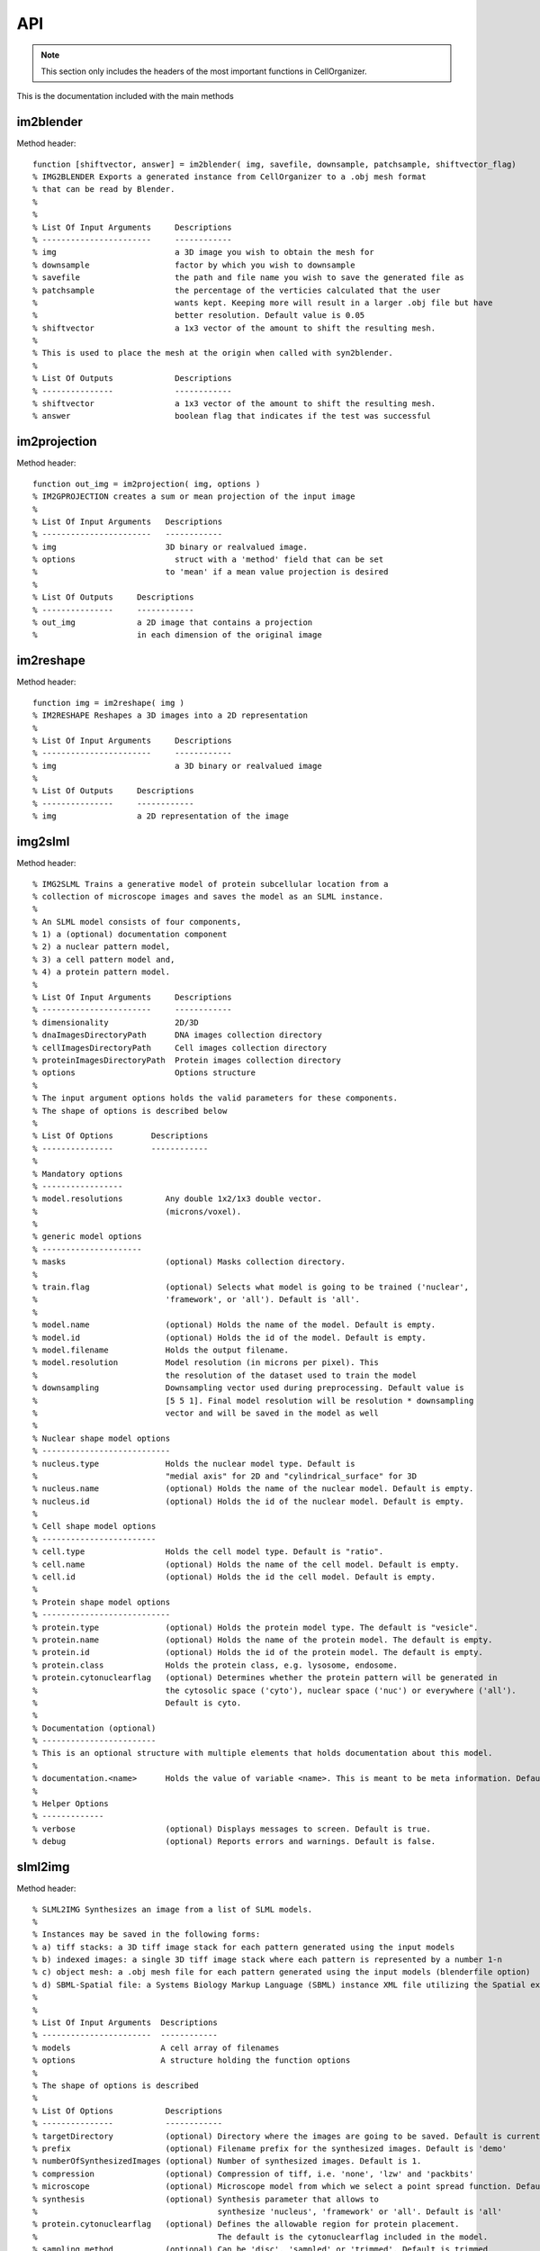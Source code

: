.. api:

API
===


.. note::

   This section only includes the headers of the most important functions
   in CellOrganizer.

This is the documentation included with the main methods

im2blender
**********

Method header::

    function [shiftvector, answer] = im2blender( img, savefile, downsample, patchsample, shiftvector_flag)
    % IMG2BLENDER Exports a generated instance from CellOrganizer to a .obj mesh format
    % that can be read by Blender.
    %
    %
    % List Of Input Arguments     Descriptions
    % -----------------------     ------------
    % img                         a 3D image you wish to obtain the mesh for
    % downsample                  factor by which you wish to downsample
    % savefile                    the path and file name you wish to save the generated file as
    % patchsample                 the percentage of the verticies calculated that the user
    %                             wants kept. Keeping more will result in a larger .obj file but have
    %                             better resolution. Default value is 0.05
    % shiftvector                 a 1x3 vector of the amount to shift the resulting mesh.
    %
    % This is used to place the mesh at the origin when called with syn2blender.
    %
    % List Of Outputs             Descriptions
    % ---------------             ------------
    % shiftvector                 a 1x3 vector of the amount to shift the resulting mesh.
    % answer                      boolean flag that indicates if the test was successful

im2projection
*************

Method header::

    function out_img = im2projection( img, options )
    % IM2GPROJECTION creates a sum or mean projection of the input image
    %
    % List Of Input Arguments   Descriptions
    % -----------------------   ------------
    % img                       3D binary or realvalued image.
    % options                     struct with a 'method' field that can be set
    %                           to 'mean' if a mean value projection is desired
    %
    % List Of Outputs     Descriptions
    % ---------------     ------------
    % out_img             a 2D image that contains a projection
    %                     in each dimension of the original image

im2reshape
**********

Method header::

    function img = im2reshape( img )
    % IM2RESHAPE Reshapes a 3D images into a 2D representation
    %
    % List Of Input Arguments     Descriptions
    % -----------------------     ------------
    % img                         a 3D binary or realvalued image
    %
    % List Of Outputs     Descriptions
    % ---------------     ------------
    % img                 a 2D representation of the image

img2slml
********

Method header::

  % IMG2SLML Trains a generative model of protein subcellular location from a
  % collection of microscope images and saves the model as an SLML instance.
  %
  % An SLML model consists of four components,
  % 1) a (optional) documentation component
  % 2) a nuclear pattern model,
  % 3) a cell pattern model and,
  % 4) a protein pattern model.
  %
  % List Of Input Arguments     Descriptions
  % -----------------------     ------------
  % dimensionality              2D/3D
  % dnaImagesDirectoryPath      DNA images collection directory
  % cellImagesDirectoryPath     Cell images collection directory
  % proteinImagesDirectoryPath  Protein images collection directory
  % options                     Options structure
  %
  % The input argument options holds the valid parameters for these components.
  % The shape of options is described below
  %
  % List Of Options        Descriptions
  % ---------------        ------------
  %
  % Mandatory options
  % -----------------
  % model.resolutions         Any double 1x2/1x3 double vector.
  %                           (microns/voxel).
  %
  % generic model options
  % ---------------------
  % masks                     (optional) Masks collection directory.
  %
  % train.flag                (optional) Selects what model is going to be trained ('nuclear',
  %                           'framework', or 'all'). Default is 'all'.
  %
  % model.name                (optional) Holds the name of the model. Default is empty.
  % model.id                  (optional) Holds the id of the model. Default is empty.
  % model.filename            Holds the output filename.
  % model.resolution          Model resolution (in microns per pixel). This
  %                           the resolution of the dataset used to train the model
  % downsampling              Downsampling vector used during preprocessing. Default value is
  %                           [5 5 1]. Final model resolution will be resolution * downsampling
  %                           vector and will be saved in the model as well
  %
  % Nuclear shape model options
  % ---------------------------
  % nucleus.type              Holds the nuclear model type. Default is
  %                           "medial axis" for 2D and "cylindrical_surface" for 3D
  % nucleus.name              (optional) Holds the name of the nuclear model. Default is empty.
  % nucleus.id                (optional) Holds the id of the nuclear model. Default is empty.
  %
  % Cell shape model options
  % ------------------------
  % cell.type                 Holds the cell model type. Default is "ratio".
  % cell.name                 (optional) Holds the name of the cell model. Default is empty.
  % cell.id                   (optional) Holds the id the cell model. Default is empty.
  %
  % Protein shape model options
  % ---------------------------
  % protein.type              (optional) Holds the protein model type. The default is "vesicle".
  % protein.name              (optional) Holds the name of the protein model. The default is empty.
  % protein.id                (optional) Holds the id of the protein model. The default is empty.
  % protein.class             Holds the protein class, e.g. lysosome, endosome.
  % protein.cytonuclearflag   (optional) Determines whether the protein pattern will be generated in
  %                           the cytosolic space ('cyto'), nuclear space ('nuc') or everywhere ('all').
  %                           Default is cyto.
  %
  % Documentation (optional)
  % ------------------------
  % This is an optional structure with multiple elements that holds documentation about this model.
  %
  % documentation.<name>      Holds the value of variable <name>. This is meant to be meta information. Default is empty.
  %
  % Helper Options
  % -------------
  % verbose                   (optional) Displays messages to screen. Default is true.
  % debug                     (optional) Reports errors and warnings. Default is false.

slml2img
********

Method header::

  % SLML2IMG Synthesizes an image from a list of SLML models.
  %
  % Instances may be saved in the following forms:
  % a) tiff stacks: a 3D tiff image stack for each pattern generated using the input models
  % b) indexed images: a single 3D tiff image stack where each pattern is represented by a number 1-n
  % c) object mesh: a .obj mesh file for each pattern generated using the input models (blenderfile option)
  % d) SBML-Spatial file: a Systems Biology Markup Language (SBML) instance XML file utilizing the Spatial extension in level 3 version 1
  %
  %
  % List Of Input Arguments  Descriptions
  % -----------------------  ------------
  % models                   A cell array of filenames
  % options                  A structure holding the function options
  %
  % The shape of options is described
  %
  % List Of Options           Descriptions
  % ---------------           ------------
  % targetDirectory           (optional) Directory where the images are going to be saved. Default is current directory.
  % prefix                    (optional) Filename prefix for the synthesized images. Default is 'demo'
  % numberOfSynthesizedImages (optional) Number of synthesized images. Default is 1.
  % compression               (optional) Compression of tiff, i.e. 'none', 'lzw' and 'packbits'
  % microscope                (optional) Microscope model from which we select a point spread function. Default is 'none'
  % synthesis                 (optional) Synthesis parameter that allows to
  %                                      synthesize 'nucleus', 'framework' or 'all'. Default is 'all'
  % protein.cytonuclearflag   (optional) Defines the allowable region for protein placement.
  %                                      The default is the cytonuclearflag included in the model.
  % sampling.method           (optional) Can be 'disc', 'sampled' or 'trimmed'. Default is trimmed
  % savePDF                   (optional) Saves the probability density function for a given pattern during 2D synthesis. Default is false.
  % spherical_cell            (optional) Boolean flag that indicates whether a cell is spherical. Default is false.
  % overlapsubsize            (optional) Defines the downsampling fraction to perform during object overlap avoidance. Default is 0.3.
  % overlapthresh             (optional) Defines the amount of overlap that is allowed between objects. Default is 1.
  % rendAtStd                 (optional) Defines the number of standard deviations to render Gaussian objects at. Default is 2.
  % sampling.method.density   (optional) An integer. Default is empty.
  % protein.cytonuclearflag   (optional) Can 'cyto', 'nucleus' or 'all'. Default is all.
  % resolution.cell           (optional) The resolution of the cell and nucleus that are being passed in
  % resolution.objects        (optional) The resolution of the object model being synthesized
  % instance.cell             (optional) A binary cell image to be filled with objects. Default is empty.
  % instance.nucleus          (optional) A binary nuclear image to be filled with objects. Default is empty.
  % image_size                (optional) The image size. Default is [1024 1024] for both 2D and 3D in x and y
  % synthesis.diffeomorphic.maximum_iterations (optional) Integer defining the maximum number of iterations during diffeo inference. Default is 100.
  %
  % Random walk options
  % -------------------
  % randomwalk                (optional) Boolean flag of whether to perform a shape space walk. Default is False.
  % framefolder               (optional) The folder in which to look for completed frames and save finished frames from the diffeomorphic synthesis.
  %                                      The default is './frames/'.
  % walksteps                 (optional) The integer number of steps to walk during a shape space walk. Default is 1.
  % walk_type                 (optional) Type of random walk to perform. Default is 'willmore'.
  %
  % Helper options
  % --------------
  %
  % debug                     (optional) Keeps temporary results and catches
  %                           errors with full reports. Default is false;
  % display                   (optional) Will make pretty plots. Turning this
  %                           flag on will slow down synthesis. Default is
  %                           false.
  % verbose                   (optional) Print the intermediate steps to screen. Default is false.
  %
  % Outputs
  % -------
  % output.tifimages           (optional) Boolean flag specifying whether to write out tif images. Default is true.
  % output.indexedimage        (optional) Boolean flag specifying whether to write out indexed image. Default is false.
  % output.blenderfile         (optional) Boolean flag specifying whether to write out (.obj) files for use in blender. Default is false;
  % output.blender.downsample  (optional) ownsampling fraction for the creation of object files (1 means no downsampling, 1/5 means 1/5 the size).
  % output.SBML                (optional) boolean flag specifying whether to write out (.xml) files with SBML-Spatial representations of geometries. Default is false;

syn2projection
**************

Method header::

  % SYN2PROJECTION Makes projections from a set of images synthesized by
  % CellOrganizer
  %
  %
  % List Of Input Arguments     Descriptions
  % -----------------------     ------------
  % imgfolder                   a folder of synthesized images by CellOrganizer
  % outputfolder                the path where you wish to save the generated files
  %
  % Options structure description
  %
  % List Of Options           Descriptions
  % ---------------           ------------
  % method                    (optional) either a sum or mean. default is sum
  % verbose                   (optional) verbose flag that displays progress
  % debug                     (optional) flag that displays debugging messages. default is false
  %
  % List Of Outputs     Descriptions
  % ---------------     ------------
  % answer              true if it saves all projections to disk

syn2surfaceplot
***************

Method header::

  function syn2surfaceplot( directory, colors, viewangles, alphaval)
  % SYN2SURFACEPLOT Helper method that displays images generated by CellOrganizer
  %
  % List Of Input Arguments   Descriptions
  % -----------------------   ------------
  % directory                 a directory containing images from CellOrganizer
  % colors                    a cell array containing a list of valid colors as defined by Matlab
  %                           http://www.mathworks.com/help/techdoc/ref/colorspec.html
  % viewangles                a vector defining the viewing angle as defined by Matlab
  %                           http://www.mathworks.com/help/techdoc/ref/view.html
  % alphaval                  a value that determines the transparency of an object
  %                           http://www.mathworks.com/help/techdoc/ref/alpha.html
